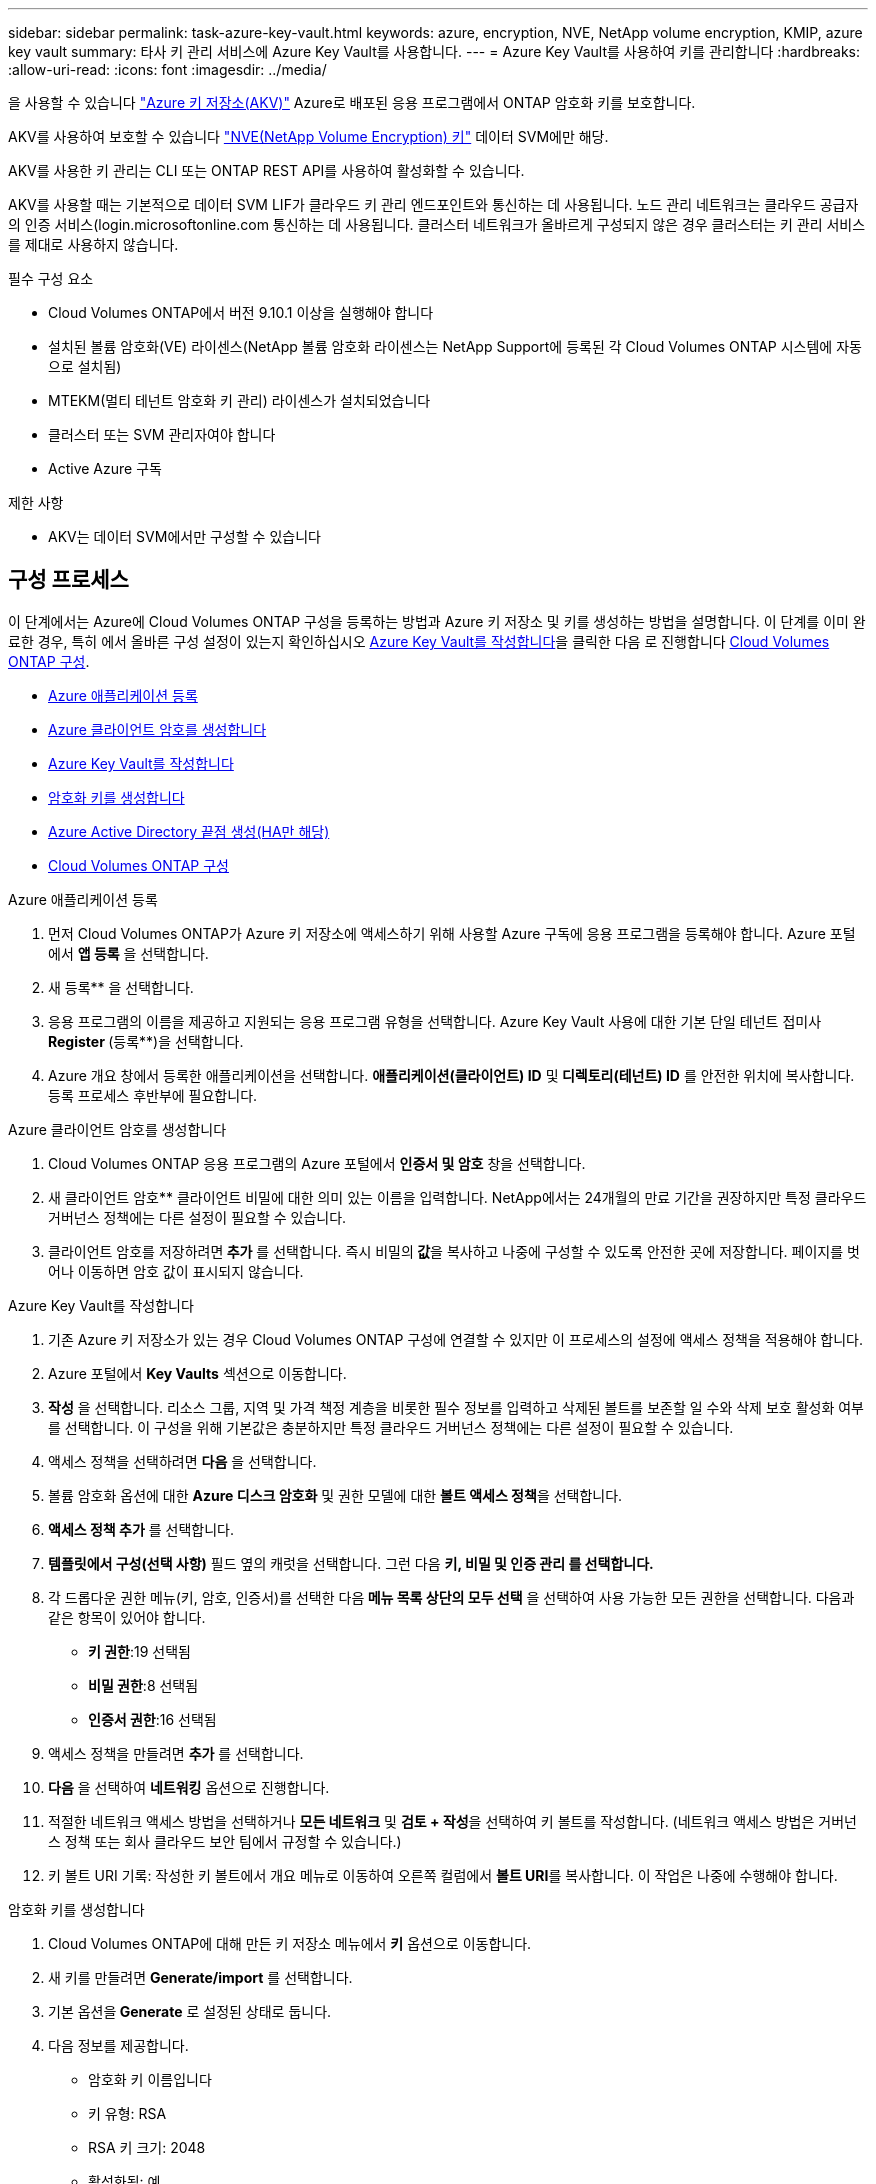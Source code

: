 ---
sidebar: sidebar 
permalink: task-azure-key-vault.html 
keywords: azure, encryption, NVE, NetApp volume encryption, KMIP, azure key vault 
summary: 타사 키 관리 서비스에 Azure Key Vault를 사용합니다. 
---
= Azure Key Vault를 사용하여 키를 관리합니다
:hardbreaks:
:allow-uri-read: 
:icons: font
:imagesdir: ../media/


을 사용할 수 있습니다 link:https://docs.microsoft.com/en-us/azure/key-vault/general/basic-concepts["Azure 키 저장소(AKV)"^] Azure로 배포된 응용 프로그램에서 ONTAP 암호화 키를 보호합니다.

AKV를 사용하여 보호할 수 있습니다 link:https://docs.netapp.com/us-en/ontap/configure-netapp-volume-encryption-concept.html["NVE(NetApp Volume Encryption) 키"^] 데이터 SVM에만 해당.

AKV를 사용한 키 관리는 CLI 또는 ONTAP REST API를 사용하여 활성화할 수 있습니다.

AKV를 사용할 때는 기본적으로 데이터 SVM LIF가 클라우드 키 관리 엔드포인트와 통신하는 데 사용됩니다. 노드 관리 네트워크는 클라우드 공급자의 인증 서비스(login.microsoftonline.com 통신하는 데 사용됩니다. 클러스터 네트워크가 올바르게 구성되지 않은 경우 클러스터는 키 관리 서비스를 제대로 사용하지 않습니다.

.필수 구성 요소
* Cloud Volumes ONTAP에서 버전 9.10.1 이상을 실행해야 합니다
* 설치된 볼륨 암호화(VE) 라이센스(NetApp 볼륨 암호화 라이센스는 NetApp Support에 등록된 각 Cloud Volumes ONTAP 시스템에 자동으로 설치됨)
* MTEKM(멀티 테넌트 암호화 키 관리) 라이센스가 설치되었습니다
* 클러스터 또는 SVM 관리자여야 합니다
* Active Azure 구독


.제한 사항
* AKV는 데이터 SVM에서만 구성할 수 있습니다




== 구성 프로세스

이 단계에서는 Azure에 Cloud Volumes ONTAP 구성을 등록하는 방법과 Azure 키 저장소 및 키를 생성하는 방법을 설명합니다. 이 단계를 이미 완료한 경우, 특히 에서 올바른 구성 설정이 있는지 확인하십시오 <<create-akv>>을 클릭한 다음 로 진행합니다 <<ontap>>.

* <<azure-app>>
* <<secret>>
* <<create-akv>>
* <<key>>
* <<AAD>>
* <<ontap>>


[[azure-app]]
.Azure 애플리케이션 등록
. 먼저 Cloud Volumes ONTAP가 Azure 키 저장소에 액세스하기 위해 사용할 Azure 구독에 응용 프로그램을 등록해야 합니다. Azure 포털에서 ** 앱 등록** 을 선택합니다.
. 새 등록** 을 선택합니다.
. 응용 프로그램의 이름을 제공하고 지원되는 응용 프로그램 유형을 선택합니다. Azure Key Vault 사용에 대한 기본 단일 테넌트 접미사 ** Register **(등록**)을 선택합니다.
. Azure 개요 창에서 등록한 애플리케이션을 선택합니다. ** 애플리케이션(클라이언트) ID** 및** 디렉토리(테넌트) ID** 를 안전한 위치에 복사합니다. 등록 프로세스 후반부에 필요합니다.


[[secret]]
.Azure 클라이언트 암호를 생성합니다
. Cloud Volumes ONTAP 응용 프로그램의 Azure 포털에서 ** 인증서 및 암호** 창을 선택합니다.
. 새 클라이언트 암호** 클라이언트 비밀에 대한 의미 있는 이름을 입력합니다. NetApp에서는 24개월의 만료 기간을 권장하지만 특정 클라우드 거버넌스 정책에는 다른 설정이 필요할 수 있습니다.
. 클라이언트 암호를 저장하려면** 추가** 를 선택합니다. 즉시 비밀의** 값**을 복사하고 나중에 구성할 수 있도록 안전한 곳에 저장합니다. 페이지를 벗어나 이동하면 암호 값이 표시되지 않습니다.


[[create-akv]]
.Azure Key Vault를 작성합니다
. 기존 Azure 키 저장소가 있는 경우 Cloud Volumes ONTAP 구성에 연결할 수 있지만 이 프로세스의 설정에 액세스 정책을 적용해야 합니다.
. Azure 포털에서 ** Key Vaults** 섹션으로 이동합니다.
. ** 작성** 을 선택합니다. 리소스 그룹, 지역 및 가격 책정 계층을 비롯한 필수 정보를 입력하고 삭제된 볼트를 보존할 일 수와 삭제 보호 활성화 여부를 선택합니다. 이 구성을 위해 기본값은 충분하지만 특정 클라우드 거버넌스 정책에는 다른 설정이 필요할 수 있습니다.
. 액세스 정책을 선택하려면 ** 다음** 을 선택합니다.
. 볼륨 암호화 옵션에 대한 ** Azure 디스크 암호화** 및 권한 모델에 대한 ** 볼트 액세스 정책**을 선택합니다.
. ** 액세스 정책 추가** 를 선택합니다.
. ** 템플릿에서 구성(선택 사항)** 필드 옆의 캐럿을 선택합니다. 그런 다음 ** 키, 비밀 및 인증 관리 를 선택합니다.**
. 각 드롭다운 권한 메뉴(키, 암호, 인증서)를 선택한 다음** 메뉴 목록 상단의 모두 선택** 을 선택하여 사용 가능한 모든 권한을 선택합니다. 다음과 같은 항목이 있어야 합니다.
+
** ** 키 권한**:19 선택됨
** ** 비밀 권한**:8 선택됨
** ** 인증서 권한**:16 선택됨


. 액세스 정책을 만들려면 ** 추가** 를 선택합니다.
. ** 다음** 을 선택하여 ** 네트워킹** 옵션으로 진행합니다.
. 적절한 네트워크 액세스 방법을 선택하거나 ** 모든 네트워크** 및 ** 검토 + 작성**을 선택하여 키 볼트를 작성합니다. (네트워크 액세스 방법은 거버넌스 정책 또는 회사 클라우드 보안 팀에서 규정할 수 있습니다.)
. 키 볼트 URI 기록: 작성한 키 볼트에서 개요 메뉴로 이동하여 오른쪽 컬럼에서 ** 볼트 URI**를 복사합니다. 이 작업은 나중에 수행해야 합니다.


[[key]]
.암호화 키를 생성합니다
. Cloud Volumes ONTAP에 대해 만든 키 저장소 메뉴에서 ** 키** 옵션으로 이동합니다.
. 새 키를 만들려면 ** Generate/import** 를 선택합니다.
. 기본 옵션을** Generate** 로 설정된 상태로 둡니다.
. 다음 정보를 제공합니다.
+
** 암호화 키 이름입니다
** 키 유형: RSA
** RSA 키 크기: 2048
** 활성화됨: 예


. 암호화 키를 만들려면** 만들기** 를 선택합니다.
. ** 키** 메뉴로 돌아가서 방금 만든 키를 선택합니다.
. 키 속성을 보려면 ** 현재 버전** 아래에서 키 ID를 선택합니다.
. ** 키 식별자** 필드를 찾습니다. 16진수 문자열을 포함하지만 포함되지 않는 최대 URI를 복사합니다.


[[AAD]]
.Azure Active Directory 끝점 생성(HA만 해당)
. 이 프로세스는 HA Cloud Volumes ONTAP 작업 환경을 위해 Azure 키 저장소를 구성하는 경우에만 필요합니다.
. Azure 포털에서 ** 가상 네트워크**로 이동합니다.
. Cloud Volumes ONTAP 작업 환경을 배포한 가상 네트워크를 선택하고 페이지 왼쪽의 ** Subnets** 메뉴를 선택합니다.
. 목록에서 Cloud Volumes ONTAP 구축의 서브넷 이름을 선택합니다.
. ** 서비스 엔드포인트** 제목으로 이동합니다. 드롭다운 메뉴의 목록에서 ** Microsoft.AzureActiveDirectory**를 선택합니다.
. 설정을 캡처하려면 ** 저장**을 선택합니다.


[[ontap]]
.Cloud Volumes ONTAP 구성
. 기본 SSH 클라이언트를 사용하여 클러스터 관리 LIF에 연결합니다.
. ONTAP에서 고급 권한 모드 '고급 모드 해제'로 진입합니다
. 원하는 데이터 SVM을 식별하고 DNS 구성 'vserver services name-service dns show'를 확인합니다
+
.. 원하는 데이터 SVM에 대한 DNS 항목이 있고 Azure DNS에 대한 항목이 포함된 경우 별도의 조치가 필요하지 않습니다. 그렇지 않으면 Azure DNS, 프라이빗 DNS 또는 사내 서버를 가리키는 데이터 SVM용 DNS 서버 항목을 추가합니다. 클러스터 관리 SVM의 항목과 일치해야 합니다. 'vserver services name-service dns create-vserver_SVM_name_-domain_domain_-name-servers_ip_address_'
.. SVM을 위해 DNS 서비스가 생성되었는지 확인합니다. 'vserver services name-service dns show'


. 응용 프로그램 등록 후 저장된 클라이언트 ID와 테넌트 ID를 사용하여 Azure 키 볼트를 활성화합니다. '보안 키 관리자 외부 Azure enable - vserver_SVM_name_-client-id_Azure_client_ID_-tenant-id_Azure_tenant_ID_-name_Azure_key_name_-key-id_Azure_key_ID_
. Key Manager 설정 'Security key-manager external Azure show'를 확인한다
. Key Manager의 상태를 확인한다. '보안 Key-manager external Azure check' 출력 내용은 다음과 같다.
+
[source]
----
::*> security key-manager external azure check

Vserver: data_svm_name
Node: akvlab01-01

Category: service_reachability
    Status: OK

Category: ekmip_server
    Status: OK

Category: kms_wrapped_key_status
    Status: UNKNOWN
    Details: No volumes created yet for the vserver. Wrapped KEK status will be available after creating encrypted volumes.

3 entries were displayed.
----
+
만약 'service_reachability' 상태가 'OK'가 아닌 경우, SVM은 필요한 모든 접속 및 권한으로 Azure Key Vault 서비스에 연결할 수 없습니다. 초기구성 시 kms_Wrapped_key_status가 unknown을 보고합니다. 첫 볼륨을 암호화하면 상태가 OK로 바뀝니다.

. 선택 사항: 테스트 볼륨을 생성하여 AKV의 기능을 확인합니다. 'vol create-vserver_SVM_name_-volume_volume_name_-aggregate_aggr_-size_size_-state online-policy default'
+
올바르게 구성된 경우 Cloud Volumes ONTAP는 자동으로 볼륨을 생성하고 볼륨 암호화를 활성화합니다.

. 볼륨이 올바르게 생성되고 암호화되었는지 확인합니다. 이 경우 암호화된 매개 변수는 true로 표시됩니다. 'vol show-vserver_SVM_name_-fields is-encrypted'

